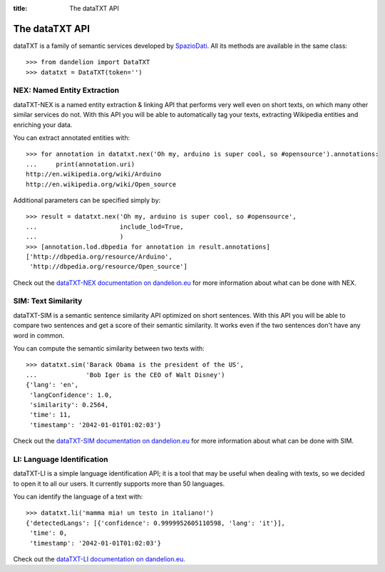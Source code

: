:title:
    The dataTXT API

.. _SpazioDati: http://www.spaziodati.eu
.. _dataTXT-NEX documentation on dandelion.eu: https://dandelion.eu/docs/api/datatxt/nex/v1/
.. _dataTXT-SIM documentation on dandelion.eu: https://dandelion.eu/docs/api/datatxt/sim/v1/
.. _dataTXT-LI documentation on dandelion.eu: https://dandelion.eu/docs/api/datatxt/li/v1/


The dataTXT API
===============
dataTXT is a family of semantic services developed by SpazioDati_. All its
methods are available in the same class::

   >>> from dandelion import DataTXT
   >>> datatxt = DataTXT(token='')


NEX: Named Entity Extraction
----------------------------
dataTXT-NEX is a named entity extraction & linking API that performs very well
even on short texts, on which many other similar services do not.
With this API you will be able to automatically tag your texts,
extracting Wikipedia entities and enriching your data.

You can extract annotated entities with::

    >>> for annotation in datatxt.nex('Oh my, arduino is super cool, so #opensource').annotations:
    ...     print(annotation.uri)
    http://en.wikipedia.org/wiki/Arduino
    http://en.wikipedia.org/wiki/Open_source


Additional parameters can be specified simply by::

    >>> result = datatxt.nex('Oh my, arduino is super cool, so #opensource',
    ...                      include_lod=True,
    ...                      )
    >>> [annotation.lod.dbpedia for annotation in result.annotations]
    ['http://dbpedia.org/resource/Arduino',
     'http://dbpedia.org/resource/Open_source']

Check out the `dataTXT-NEX documentation on dandelion.eu`_ for more information
about what can be done with NEX.


SIM: Text Similarity
--------------------
dataTXT-SIM is a semantic sentence similarity API optimized on short sentences.
With this API you will be able to compare two sentences and get a score of their
semantic similarity. It works even if the two sentences don't have any word in
common.

You can compute the semantic similarity between two texts with::

    >>> datatxt.sim('Barack Obama is the president of the US',
    ...             'Bob Iger is the CEO of Walt Disney')
    {'lang': 'en',
     'langConfidence': 1.0,
     'similarity': 0.2564,
     'time': 11,
     'timestamp': '2042-01-01T01:02:03'}


Check out the `dataTXT-SIM documentation on dandelion.eu`_ for more information
about what can be done with SIM.


LI: Language Identification
---------------------------
dataTXT-LI is a simple language identification API; it is a tool that may be
useful when dealing with texts, so we decided to open it to all our users.
It currently supports more than 50 languages.

You can identify the language of a text with::

    >>> datatxt.li('mamma mia! un testo in italiano!')
    {'detectedLangs': [{'confidence': 0.9999952605110598, 'lang': 'it'}],
     'time': 0,
     'timestamp': '2042-01-01T01:02:03'}

Check out the `dataTXT-LI documentation on dandelion.eu`_.

